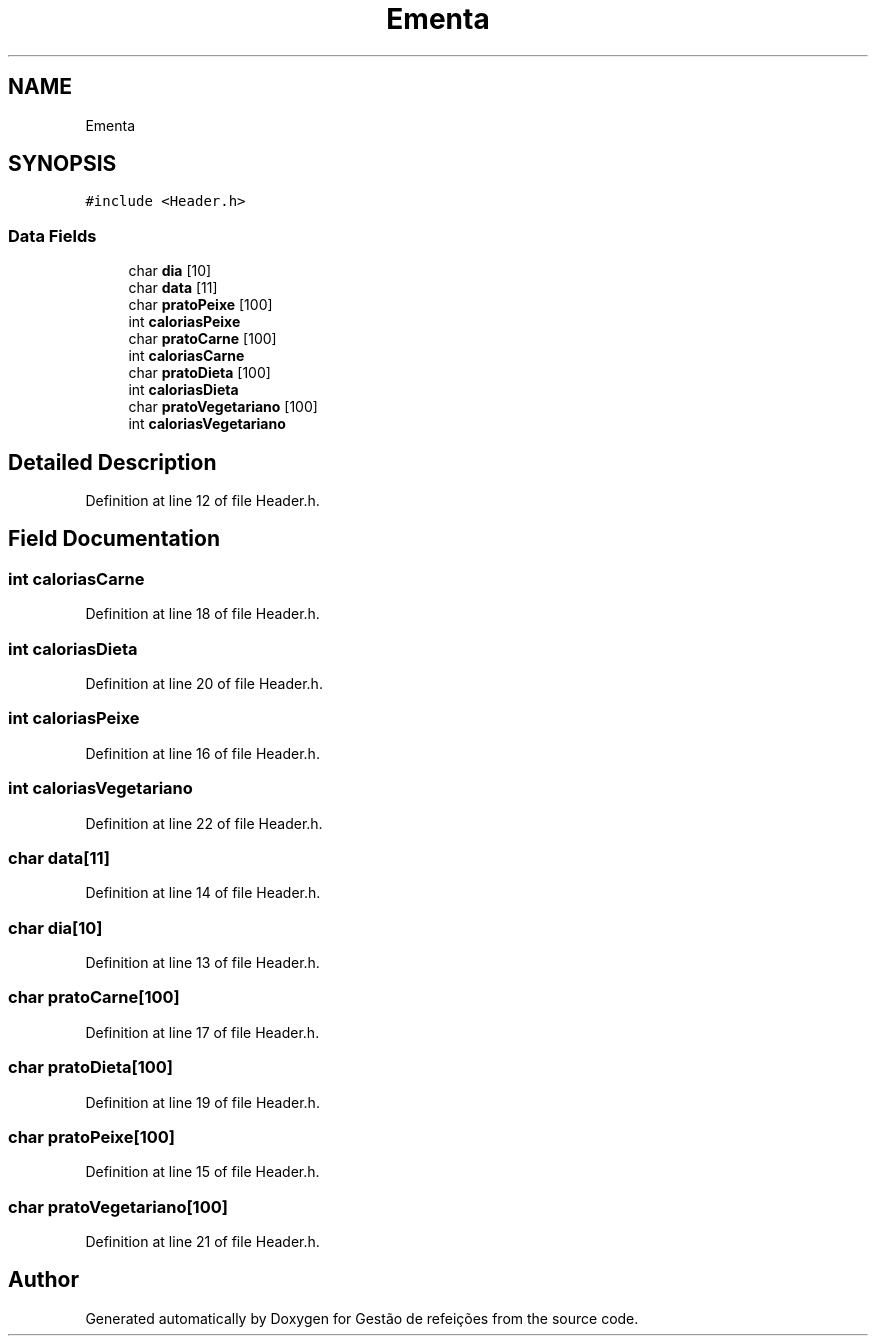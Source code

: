 .TH "Ementa" 3 "Thu Dec 12 2024" "Gestão de refeições" \" -*- nroff -*-
.ad l
.nh
.SH NAME
Ementa
.SH SYNOPSIS
.br
.PP
.PP
\fC#include <Header\&.h>\fP
.SS "Data Fields"

.in +1c
.ti -1c
.RI "char \fBdia\fP [10]"
.br
.ti -1c
.RI "char \fBdata\fP [11]"
.br
.ti -1c
.RI "char \fBpratoPeixe\fP [100]"
.br
.ti -1c
.RI "int \fBcaloriasPeixe\fP"
.br
.ti -1c
.RI "char \fBpratoCarne\fP [100]"
.br
.ti -1c
.RI "int \fBcaloriasCarne\fP"
.br
.ti -1c
.RI "char \fBpratoDieta\fP [100]"
.br
.ti -1c
.RI "int \fBcaloriasDieta\fP"
.br
.ti -1c
.RI "char \fBpratoVegetariano\fP [100]"
.br
.ti -1c
.RI "int \fBcaloriasVegetariano\fP"
.br
.in -1c
.SH "Detailed Description"
.PP 
Definition at line 12 of file Header\&.h\&.
.SH "Field Documentation"
.PP 
.SS "int caloriasCarne"

.PP
Definition at line 18 of file Header\&.h\&.
.SS "int caloriasDieta"

.PP
Definition at line 20 of file Header\&.h\&.
.SS "int caloriasPeixe"

.PP
Definition at line 16 of file Header\&.h\&.
.SS "int caloriasVegetariano"

.PP
Definition at line 22 of file Header\&.h\&.
.SS "char data[11]"

.PP
Definition at line 14 of file Header\&.h\&.
.SS "char dia[10]"

.PP
Definition at line 13 of file Header\&.h\&.
.SS "char pratoCarne[100]"

.PP
Definition at line 17 of file Header\&.h\&.
.SS "char pratoDieta[100]"

.PP
Definition at line 19 of file Header\&.h\&.
.SS "char pratoPeixe[100]"

.PP
Definition at line 15 of file Header\&.h\&.
.SS "char pratoVegetariano[100]"

.PP
Definition at line 21 of file Header\&.h\&.

.SH "Author"
.PP 
Generated automatically by Doxygen for Gestão de refeições from the source code\&.
